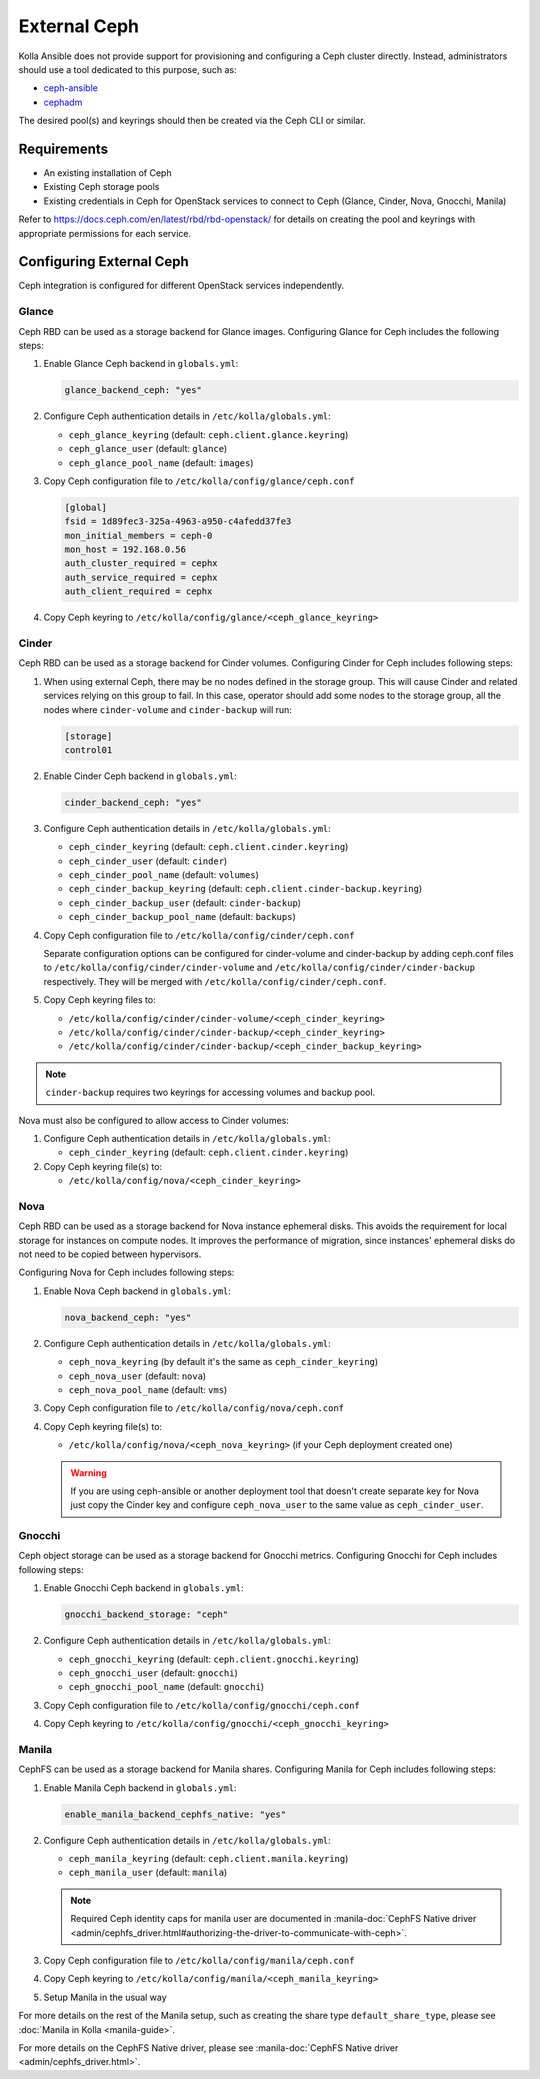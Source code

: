 .. _external-ceph-guide:

=============
External Ceph
=============

Kolla Ansible does not provide support for provisioning and configuring a
Ceph cluster directly. Instead, administrators should use a tool dedicated
to this purpose, such as:

* `ceph-ansible <https://docs.ceph.com/projects/ceph-ansible/en/latest/>`_
* `cephadm <https://docs.ceph.com/en/latest/cephadm/install/>`_

The desired pool(s) and keyrings should then be created via the Ceph CLI
or similar.

Requirements
~~~~~~~~~~~~

* An existing installation of Ceph
* Existing Ceph storage pools
* Existing credentials in Ceph for OpenStack services to connect to Ceph
  (Glance, Cinder, Nova, Gnocchi, Manila)

Refer to https://docs.ceph.com/en/latest/rbd/rbd-openstack/ for details on
creating the pool and keyrings with appropriate permissions for each service.

Configuring External Ceph
~~~~~~~~~~~~~~~~~~~~~~~~~

Ceph integration is configured for different OpenStack services independently.

Glance
------

Ceph RBD can be used as a storage backend for Glance images. Configuring Glance
for Ceph includes the following steps:

#. Enable Glance Ceph backend in ``globals.yml``:

   .. code-block:: yaml

      glance_backend_ceph: "yes"

#. Configure Ceph authentication details in ``/etc/kolla/globals.yml``:

   * ``ceph_glance_keyring`` (default: ``ceph.client.glance.keyring``)
   * ``ceph_glance_user`` (default: ``glance``)
   * ``ceph_glance_pool_name`` (default: ``images``)

#. Copy Ceph configuration file to ``/etc/kolla/config/glance/ceph.conf``

   .. path /etc/kolla/config/glance/ceph.conf
   .. code-block:: ini

      [global]
      fsid = 1d89fec3-325a-4963-a950-c4afedd37fe3
      mon_initial_members = ceph-0
      mon_host = 192.168.0.56
      auth_cluster_required = cephx
      auth_service_required = cephx
      auth_client_required = cephx

#. Copy Ceph keyring to ``/etc/kolla/config/glance/<ceph_glance_keyring>``

Cinder
------

Ceph RBD can be used as a storage backend for Cinder volumes. Configuring
Cinder for Ceph includes following steps:

#. When using external Ceph, there may be no nodes defined in the storage
   group.  This will cause Cinder and related services relying on this group to
   fail.  In this case, operator should add some nodes to the storage group,
   all the nodes where ``cinder-volume`` and ``cinder-backup`` will run:

   .. code-block:: ini

      [storage]
      control01

#. Enable Cinder Ceph backend in ``globals.yml``:

   .. code-block:: yaml

      cinder_backend_ceph: "yes"

#. Configure Ceph authentication details in ``/etc/kolla/globals.yml``:

   * ``ceph_cinder_keyring`` (default: ``ceph.client.cinder.keyring``)
   * ``ceph_cinder_user`` (default: ``cinder``)
   * ``ceph_cinder_pool_name`` (default: ``volumes``)
   * ``ceph_cinder_backup_keyring``
     (default: ``ceph.client.cinder-backup.keyring``)
   * ``ceph_cinder_backup_user`` (default: ``cinder-backup``)
   * ``ceph_cinder_backup_pool_name`` (default: ``backups``)

#. Copy Ceph configuration file to ``/etc/kolla/config/cinder/ceph.conf``

   Separate configuration options can be configured for
   cinder-volume and cinder-backup by adding ceph.conf files to
   ``/etc/kolla/config/cinder/cinder-volume`` and
   ``/etc/kolla/config/cinder/cinder-backup`` respectively. They
   will be merged with ``/etc/kolla/config/cinder/ceph.conf``.

#. Copy Ceph keyring files to:

   * ``/etc/kolla/config/cinder/cinder-volume/<ceph_cinder_keyring>``
   * ``/etc/kolla/config/cinder/cinder-backup/<ceph_cinder_keyring>``
   * ``/etc/kolla/config/cinder/cinder-backup/<ceph_cinder_backup_keyring>``

.. note::

    ``cinder-backup`` requires two keyrings for accessing volumes
    and backup pool.

Nova must also be configured to allow access to Cinder volumes:

#. Configure Ceph authentication details in ``/etc/kolla/globals.yml``:

   * ``ceph_cinder_keyring`` (default: ``ceph.client.cinder.keyring``)

#. Copy Ceph keyring file(s) to:

   * ``/etc/kolla/config/nova/<ceph_cinder_keyring>``

Nova
----

Ceph RBD can be used as a storage backend for Nova instance ephemeral disks.
This avoids the requirement for local storage for instances on compute nodes.
It improves the performance of migration, since instances' ephemeral disks do
not need to be copied between hypervisors.

Configuring Nova for Ceph includes following steps:

#. Enable Nova Ceph backend in ``globals.yml``:

   .. code-block:: yaml

      nova_backend_ceph: "yes"

#. Configure Ceph authentication details in ``/etc/kolla/globals.yml``:

   * ``ceph_nova_keyring`` (by default it's the same as
     ``ceph_cinder_keyring``)
   * ``ceph_nova_user`` (default: ``nova``)
   * ``ceph_nova_pool_name`` (default: ``vms``)

#. Copy Ceph configuration file to ``/etc/kolla/config/nova/ceph.conf``
#. Copy Ceph keyring file(s) to:

   * ``/etc/kolla/config/nova/<ceph_nova_keyring>`` (if your Ceph deployment
     created one)

   .. warning::

      If you are using ceph-ansible or another deployment tool that doesn't
      create separate key for Nova just copy the Cinder key and configure
      ``ceph_nova_user`` to the same value as ``ceph_cinder_user``.

Gnocchi
-------

Ceph object storage can be used as a storage backend for Gnocchi metrics.
Configuring Gnocchi for Ceph includes following steps:

#. Enable Gnocchi Ceph backend in ``globals.yml``:

   .. code-block:: yaml

      gnocchi_backend_storage: "ceph"

#. Configure Ceph authentication details in ``/etc/kolla/globals.yml``:

   * ``ceph_gnocchi_keyring``
     (default: ``ceph.client.gnocchi.keyring``)
   * ``ceph_gnocchi_user`` (default: ``gnocchi``)
   * ``ceph_gnocchi_pool_name`` (default: ``gnocchi``)

#. Copy Ceph configuration file to ``/etc/kolla/config/gnocchi/ceph.conf``
#. Copy Ceph keyring to ``/etc/kolla/config/gnocchi/<ceph_gnocchi_keyring>``

Manila
------

CephFS can be used as a storage backend for Manila shares. Configuring Manila
for Ceph includes following steps:

#. Enable Manila Ceph backend in ``globals.yml``:

   .. code-block:: yaml

      enable_manila_backend_cephfs_native: "yes"

#. Configure Ceph authentication details in ``/etc/kolla/globals.yml``:

   * ``ceph_manila_keyring`` (default: ``ceph.client.manila.keyring``)
   * ``ceph_manila_user`` (default: ``manila``)

   .. note::

      Required Ceph identity caps for manila user are documented in
      :manila-doc:`CephFS Native driver <admin/cephfs_driver.html#authorizing-the-driver-to-communicate-with-ceph>`.

#. Copy Ceph configuration file to ``/etc/kolla/config/manila/ceph.conf``
#. Copy Ceph keyring to ``/etc/kolla/config/manila/<ceph_manila_keyring>``
#. Setup Manila in the usual way

For more details on the rest of the Manila setup, such as creating the share
type ``default_share_type``, please see :doc:`Manila in Kolla <manila-guide>`.

For more details on the CephFS Native driver, please see
:manila-doc:`CephFS Native driver <admin/cephfs_driver.html>`.
